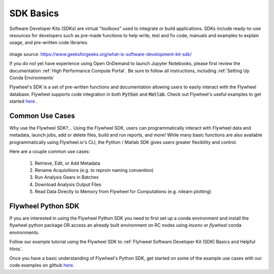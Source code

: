 .. _sdk_basics:

SDK Basics
============

Software Developer Kits (SDKs) are virtual "toolboxs" used to integrate or build applications. SDKs include ready-to-use resources for developers such as pre-made functions to help write, test and fix code, manuals and examples to explain usage, and pre-written code libraries.

    .. image:: imgs/sdk_basics/What-is-SDK-banner.jpg
       :alt: what is sdk

image source: https://www.geeksforgeeks.org/what-is-software-development-kit-sdk/

If you do not yet have experience using Open OnDemand to launch Jupyter Notebooks, please first review the documentation :ref:`High Performance Compute Portal`. Be sure to follow all instructions, including :ref:`Setting Up Conda Environments`

Flywheel's SDK is a set of pre-written functions and documentation allowing users to easily interact with the Flywheel database. Flywheel supports code integration in both :code:`Python` and :code:`Matlab`. Check out Flywheel's useful examples to get started `here <https://flywheel-io.gitlab.io/product/backend/sdk/tags/20.0.0/python/getting_started.html>`_ .

Common Use Cases
------------------
Why use the Flywheel SDK?... Using the Flywheel SDK, users can programmatically interact with Flywheel data and metadata, launch jobs, add or delete files, build and run reports, and more! While many basic functions are also available programmatically using Flywheel.io's CLI, the Python / Matlab SDK gives users greater flexibility and control.

Here are a couple common use cases:

    1. Retrieve, Edit, or Add Metadata

    2. Rename Acquisitions (e.g. to reproin naming convention)

    3. Run Analysis Gears in Batches

    4. Download Analysis Output Files

    5. Read Data Directly to Memory from Flywheel for Computations (e.g. nilearn plotting)


Flywheel Python SDK
---------------------
If you are interested in using the Flywheel Python SDK you need to first set up a conda environment and install the flywheel python package OR access an already built environment on RC nodes using `incenv` or `flywheel` conda environments.

Follow our example tutorial using the Flywheel SDK to :ref:`Flyhweel Software Developer Kit (SDK) Basics and Helpful Hints`.

Once you have a basic understanding of Flywheel's Python SDK, get started on some of the example use cases with our code examples on github `here <https://github.com/intermountainneuroimaging/flywheel_sdk_examples/tree/main>`_.
